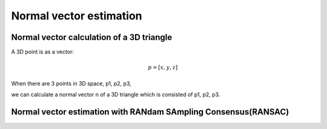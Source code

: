 Normal vector estimation
-------------------------


Normal vector calculation of a 3D triangle
~~~~~~~~~~~~~~~~~~~~~~~~~~~~~~~~~~~~~~~~~~~~

A 3D point is as a vector:

.. math:: p = [x, y, z]

When there are 3 points in 3D space, p1, p2, p3,

we can calculate a normal vector n of a 3D triangle which is consisted of p1, p2, p3.





Normal vector estimation with RANdam SAmpling Consensus(RANSAC)
~~~~~~~~~~~~~~~~~~~~~~~~~~~~~~~~~~~~~~~~~~~~~~~~~~~~~~~~~~~~~~~~


